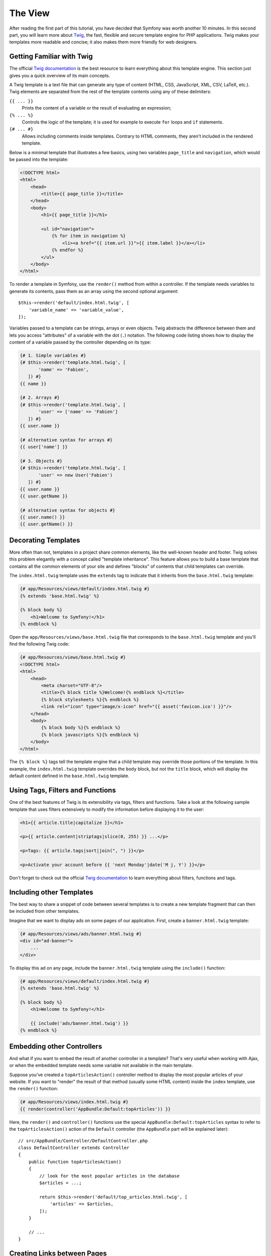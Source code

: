 The View
========

After reading the first part of this tutorial, you have decided that Symfony
was worth another 10 minutes. In this second part, you will learn more about
`Twig`_, the fast, flexible and secure template engine for PHP applications.
Twig makes your templates more readable and concise; it also makes them
more friendly for web designers.

Getting Familiar with Twig
--------------------------

The official `Twig documentation`_ is the best resource to learn everything
about this template engine. This section just gives you a quick overview
of its main concepts.

A Twig template is a text file that can generate any type of content (HTML,
CSS, JavaScript, XML, CSV, LaTeX, etc.). Twig elements are separated from
the rest of the template contents using any of these delimiters:

``{{ ... }}``
    Prints the content of a variable or the result of evaluating an expression;

``{% ... %}``
    Controls the logic of the template; it is used for example to execute
    ``for`` loops and ``if`` statements.

``{# ... #}``
    Allows including comments inside templates. Contrary to HTML comments,
    they aren't included in the rendered template.

Below is a minimal template that illustrates a few basics, using two variables
``page_title`` and ``navigation``, which would be passed into the template:

.. code-block:: html+twig

    <!DOCTYPE html>
    <html>
        <head>
            <title>{{ page_title }}</title>
        </head>
        <body>
            <h1>{{ page_title }}</h1>

            <ul id="navigation">
                {% for item in navigation %}
                    <li><a href="{{ item.url }}">{{ item.label }}</a></li>
                {% endfor %}
            </ul>
        </body>
    </html>

To render a template in Symfony, use the ``render()`` method from within a
controller. If the template needs variables to generate its contents, pass
them as an array using the second optional argument::

    $this->render('default/index.html.twig', [
        'variable_name' => 'variable_value',
    ]);

Variables passed to a template can be strings, arrays or even objects. Twig
abstracts the difference between them and lets you access "attributes" of
a variable with the dot (``.``) notation. The following code listing shows
how to display the content of a variable passed by the controller depending
on its type:

.. code-block:: twig

    {# 1. Simple variables #}
    {# $this->render('template.html.twig', [
           'name' => 'Fabien',
       ]) #}
    {{ name }}

    {# 2. Arrays #}
    {# $this->render('template.html.twig', [
           'user' => ['name' => 'Fabien']
       ]) #}
    {{ user.name }}

    {# alternative syntax for arrays #}
    {{ user['name'] }}

    {# 3. Objects #}
    {# $this->render('template.html.twig', [
           'user' => new User('Fabien')
       ]) #}
    {{ user.name }}
    {{ user.getName }}

    {# alternative syntax for objects #}
    {{ user.name() }}
    {{ user.getName() }}

Decorating Templates
--------------------

More often than not, templates in a project share common elements, like
the well-known header and footer. Twig solves this problem elegantly with
a concept called "template inheritance". This feature allows you to build
a base template that contains all the common elements of your site and
defines "blocks" of contents that child templates can override.

The ``index.html.twig`` template uses the ``extends`` tag to indicate that
it inherits from the ``base.html.twig`` template:

.. code-block:: html+twig

    {# app/Resources/views/default/index.html.twig #}
    {% extends 'base.html.twig' %}

    {% block body %}
        <h1>Welcome to Symfony!</h1>
    {% endblock %}

Open the ``app/Resources/views/base.html.twig`` file that corresponds to
the ``base.html.twig`` template and you'll find the following Twig code:

.. code-block:: html+twig

    {# app/Resources/views/base.html.twig #}
    <!DOCTYPE html>
    <html>
        <head>
            <meta charset="UTF-8"/>
            <title>{% block title %}Welcome!{% endblock %}</title>
            {% block stylesheets %}{% endblock %}
            <link rel="icon" type="image/x-icon" href="{{ asset('favicon.ico') }}"/>
        </head>
        <body>
            {% block body %}{% endblock %}
            {% block javascripts %}{% endblock %}
        </body>
    </html>

The ``{% block %}`` tags tell the template engine that a child template
may override those portions of the template. In this example, the
``index.html.twig`` template overrides the ``body`` block, but not the
``title`` block, which will display the default content defined in the
``base.html.twig`` template.

Using Tags, Filters and Functions
---------------------------------

One of the best features of Twig is its extensibility via tags, filters
and functions. Take a look at the following sample template that uses filters
extensively to modify the information before displaying it to the user:

.. code-block:: twig

    <h1>{{ article.title|capitalize }}</h1>

    <p>{{ article.content|striptags|slice(0, 255) }} ...</p>

    <p>Tags: {{ article.tags|sort|join(", ") }}</p>

    <p>Activate your account before {{ 'next Monday'|date('M j, Y') }}</p>

Don't forget to check out the official `Twig documentation`_ to learn everything
about filters, functions and tags.

.. _including-other-templates:

Including other Templates
-------------------------

The best way to share a snippet of code between several templates is to
create a new template fragment that can then be included from other templates.

Imagine that we want to display ads on some pages of our application. First,
create a ``banner.html.twig`` template:

.. code-block:: twig

    {# app/Resources/views/ads/banner.html.twig #}
    <div id="ad-banner">
        ...
    </div>

To display this ad on any page, include the ``banner.html.twig`` template
using the ``include()`` function:

.. code-block:: html+twig

    {# app/Resources/views/default/index.html.twig #}
    {% extends 'base.html.twig' %}

    {% block body %}
        <h1>Welcome to Symfony!</h1>

        {{ include('ads/banner.html.twig') }}
    {% endblock %}

Embedding other Controllers
---------------------------

And what if you want to embed the result of another controller in a template?
That's very useful when working with Ajax, or when the embedded template
needs some variable not available in the main template.

Suppose you've created a ``topArticlesAction()`` controller method to display
the most popular articles of your website. If you want to "render" the result
of that method (usually some HTML content) inside the ``index`` template,
use the ``render()`` function:

.. code-block:: twig

    {# app/Resources/views/index.html.twig #}
    {{ render(controller('AppBundle:Default:topArticles')) }}

Here, the ``render()`` and ``controller()`` functions use the special
``AppBundle:Default:topArticles`` syntax to refer to the ``topArticlesAction()``
action of the ``Default`` controller (the ``AppBundle`` part will be explained
later)::

    // src/AppBundle/Controller/DefaultController.php
    class DefaultController extends Controller
    {
        public function topArticlesAction()
        {
            // look for the most popular articles in the database
            $articles = ...;

            return $this->render('default/top_articles.html.twig', [
                'articles' => $articles,
            ]);
        }

        // ...
    }

Creating Links between Pages
----------------------------

Creating links between pages is a must for web applications. Instead of
hardcoding URLs in templates, the ``path()`` function knows how to generate
URLs based on the routing configuration. That way, all your URLs
can be easily updated by just changing the configuration:

.. code-block:: html+twig

    <a href="{{ path('homepage') }}">Return to homepage</a>

The ``path()`` function takes the route name as the first argument and you
can optionally pass an array of route parameters as the second argument.

.. tip::

    The ``url()`` function is very similar to the ``path()`` function, but generates
    *absolute* URLs, which is very handy when rendering emails and RSS files:
    ``<a href="{{ url('homepage') }}">Visit our website</a>``.

Including Assets: Images, JavaScripts and Stylesheets
-----------------------------------------------------

What would the Internet be without images, JavaScripts and stylesheets?
Symfony provides the ``asset()`` function to deal with them easily:

.. code-block:: twig

    <link href="{{ asset('css/blog.css') }}" rel="stylesheet" type="text/css"/>

    <img src="{{ asset('images/logo.png') }}"/>

The ``asset()`` function looks for the web assets inside the ``web/`` directory.
If you store them in another directory, read
:doc:`this article </frontend/assetic/asset_management>`
to learn how to manage web assets.

Using the ``asset()`` function, your application is more portable. The reason
is that you can move the application root directory anywhere under your
web root directory without changing anything in your template's code.

Final Thoughts
--------------

Twig is simple yet powerful. Thanks to layouts, blocks, templates and action
inclusions, it is very easy to organize your templates in a logical and
extensible way.

You have only been working with Symfony for about 20 minutes, but you can
already do pretty amazing stuff with it. That's the power of Symfony. Learning
the basics is easy and you will soon learn that this simplicity is hidden
under a very flexible architecture.

But I'm getting ahead of myself. First, you need to learn more about the
controller and that's exactly the topic of the :doc:`next part of this tutorial
<the_controller>`. Ready for another 10 minutes with Symfony?

.. _`Twig`: https://twig.symfony.com/
.. _`Twig documentation`: https://twig.symfony.com/doc/2.x/

.. ready: no
.. revision: d14992116a29795b2135bfa042d04305eea6df0c